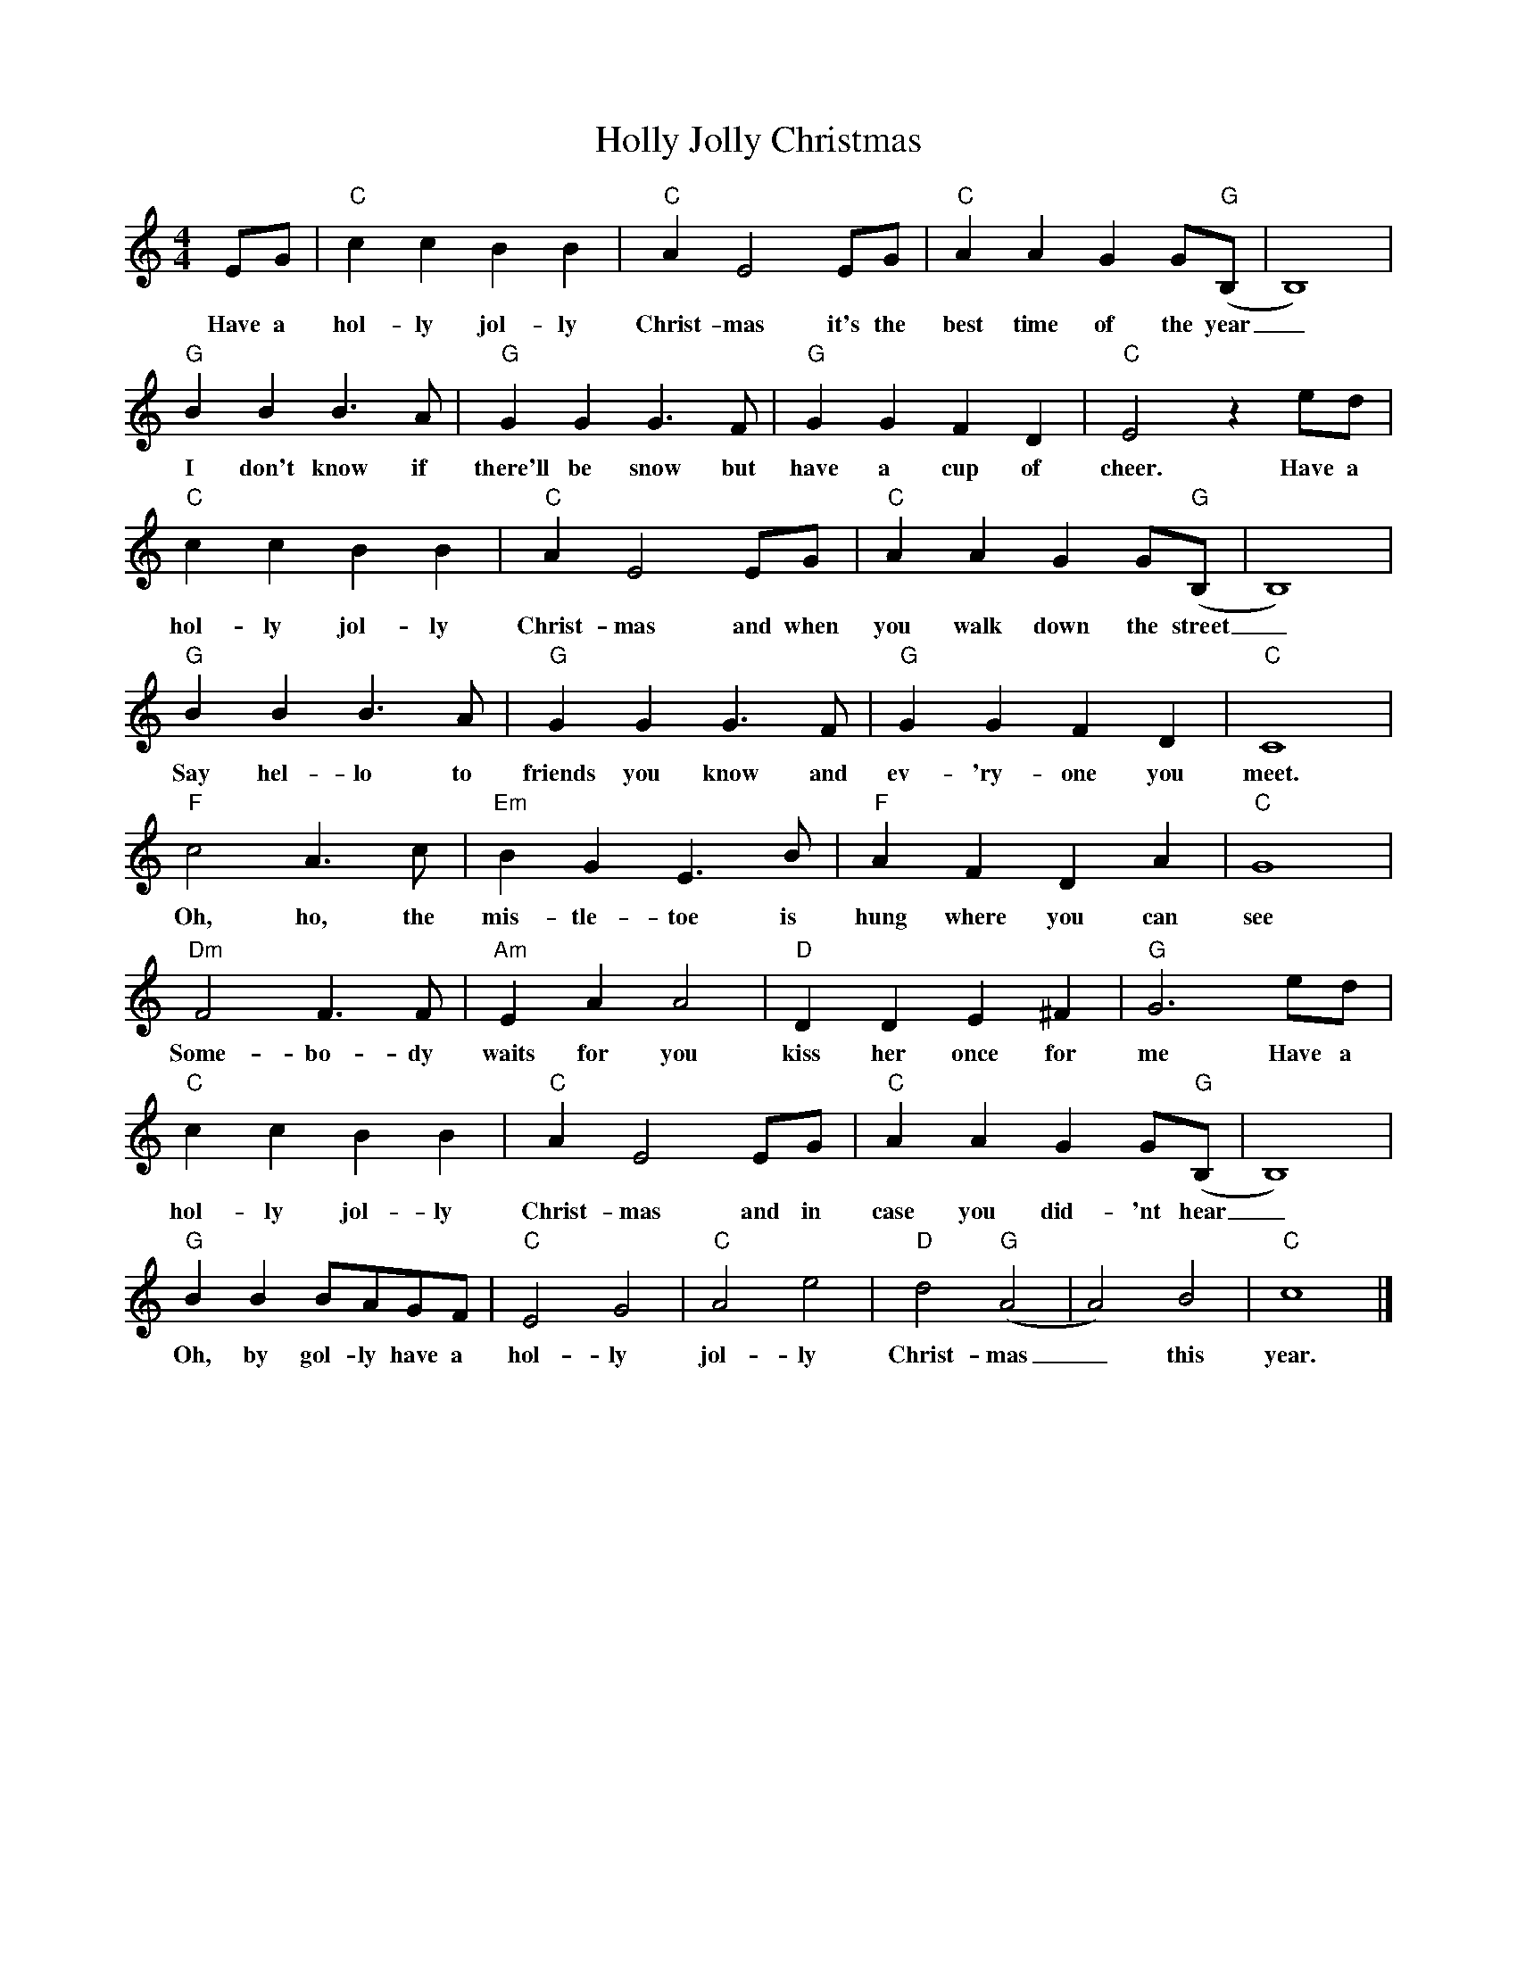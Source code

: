 %abc-2.1
X:1
T:Holly Jolly Christmas
M:4/4
L:1/4
K:Cmaj
E/G/|"C"ccBB|"C"AE2E/G/|"C"AAGG/("G"B,/|B,4)|
w:Have a hol-ly jol-ly Christ-mas it's the best time of the year_
"G"BBB>A|"G"GGG>F|"G"GGFD|"C"E2ze/d/|
w: I don't know if there'll be snow but have a cup of cheer. Have a 
"C"ccBB|"C"AE2E/G/|"C"AAGG/("G"B,/|B,4)|
w: hol-ly jol-ly Christ-mas and when you walk down the street_
"G"BBB>A|"G"GGG>F|"G"GGFD|"C"C4|
w: Say hel-lo to friends you know and ev-'ry-one you meet.
"F"c2A>c|"Em"BGE>B|"F"AFDA|"C"G4|
w: Oh, ho, the mis-tle-toe is hung where you can see
"Dm"F2F>F|"Am"EAA2|"D"DDE^F|"G"G3e/d/|
w: Some-bo-dy waits for you kiss her once for me Have a 
"C"ccBB|"C"AE2E/G/|"C"AAGG/("G"B,/|B,4)|
w:hol-ly jol-ly Christ-mas and in case you did-'nt hear_
"G"BBB/A/G/F/|"C"E2G2|"C"A2e2|"D"d2("G"A2|A2)B2|"C"c4|]
w:Oh, by gol-ly have a hol-ly jol-ly Christ-mas_ this year.
